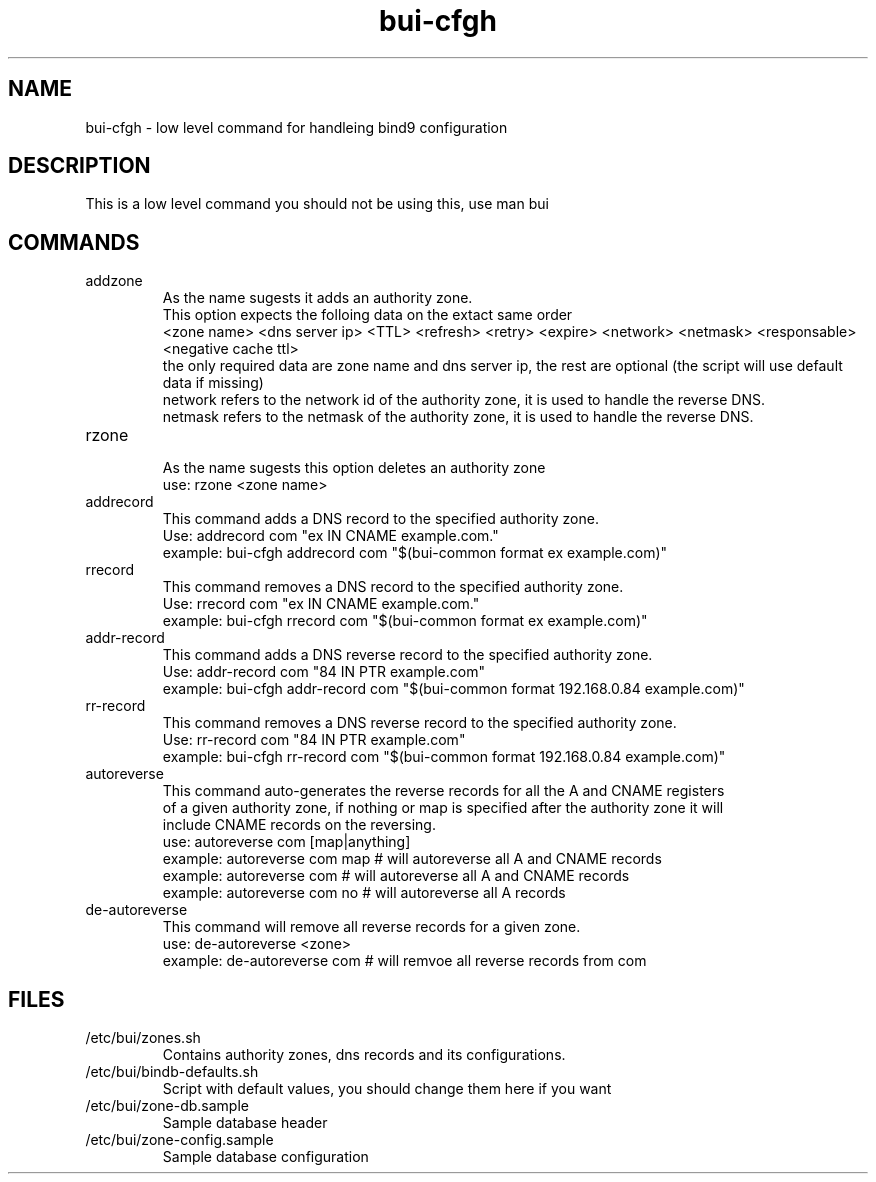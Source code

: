 ./" this is the man page for Bind User Interface - Configuration Handler
.TH bui-cfgh "01/05/2020" "0.0.0" "bui-cfgh man page"

.SH NAME
bui-cfgh - low level command for handleing bind9 configuration

.SH DESCRIPTION
    This is a low level command you should not be using this, use man bui

.SH COMMANDS

.IP addzone
    As the name sugests it adds an authority zone.
    This option expects the folloing data on the extact same order
    <zone name> <dns server ip> <TTL> <refresh> <retry> <expire> <network> <netmask> <responsable> <negative cache ttl>
    the only required data are zone name and dns server ip, the rest are optional (the script will use default data if missing)
    network refers to the network id of the authority zone, it is used to handle the reverse DNS.
    netmask refers to the netmask of the authority zone, it is used to handle the reverse DNS.

.IP rzone
    As the name sugests this option deletes an authority zone
    use: rzone <zone name>

.IP addrecord
    This command adds a DNS record to the specified authority zone.
    Use: addrecord com "ex IN CNAME example.com."
    example: bui-cfgh addrecord com "$(bui-common format ex example.com)"

.IP rrecord
    This command removes a DNS record to the specified authority zone.
    Use: rrecord com "ex IN CNAME example.com."
    example: bui-cfgh rrecord com "$(bui-common format ex example.com)"

.IP addr-record
    This command adds a DNS reverse record to the specified authority zone.
    Use: addr-record com "84 IN PTR example.com"
    example: bui-cfgh addr-record com "$(bui-common format 192.168.0.84 example.com)"

.IP rr-record
    This command removes a DNS reverse record to the specified authority zone.
    Use: rr-record com "84 IN PTR example.com"
    example: bui-cfgh rr-record com "$(bui-common format 192.168.0.84 example.com)"

.IP autoreverse
    This command auto-generates the reverse records for all the A and CNAME registers
    of a given authority zone, if nothing or map is specified after the authority zone it will
    include CNAME records on the reversing.
    use: autoreverse com [map|anything]
    example: autoreverse com map # will autoreverse all A and CNAME records
    example: autoreverse com # will autoreverse all A and CNAME records
    example: autoreverse com no # will autoreverse all A records

.IP de-autoreverse
    This command will remove all reverse records for a given zone.
    use: de-autoreverse <zone>
    example: de-autoreverse com # will remvoe all reverse records from com

.SH FILES

.IP /etc/bui/zones.sh
    Contains authority zones, dns records and its configurations.

.IP /etc/bui/bindb-defaults.sh
    Script with default values, you should change them here if you want

.IP /etc/bui/zone-db.sample
    Sample database header

.IP /etc/bui/zone-config.sample
    Sample database configuration
